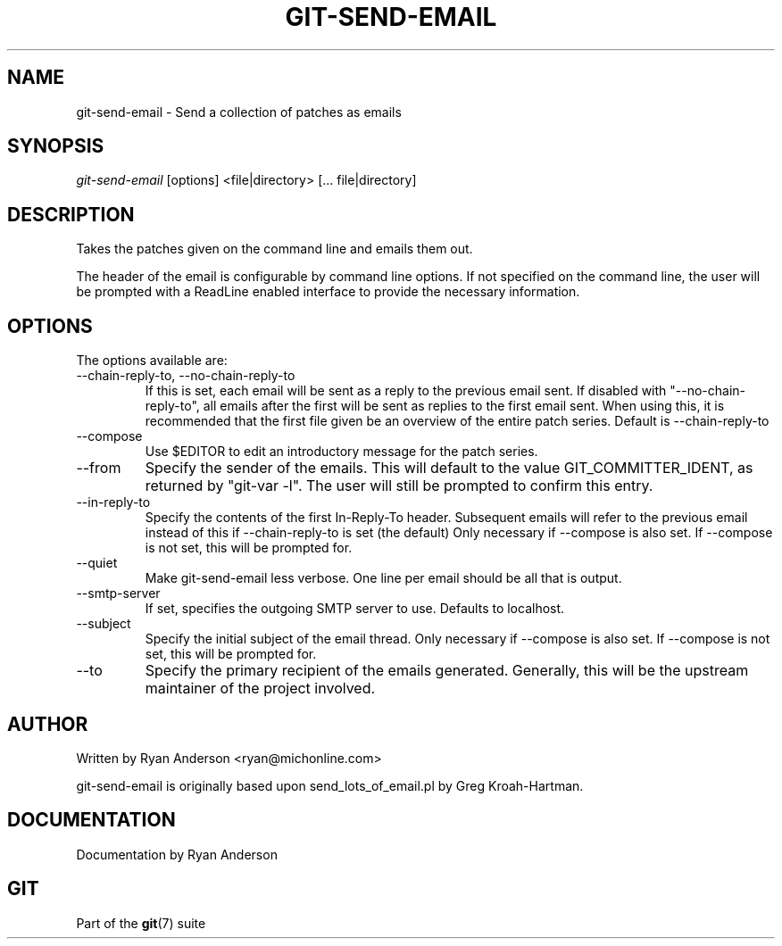 .\"Generated by db2man.xsl. Don't modify this, modify the source.
.de Sh \" Subsection
.br
.if t .Sp
.ne 5
.PP
\fB\\$1\fR
.PP
..
.de Sp \" Vertical space (when we can't use .PP)
.if t .sp .5v
.if n .sp
..
.de Ip \" List item
.br
.ie \\n(.$>=3 .ne \\$3
.el .ne 3
.IP "\\$1" \\$2
..
.TH "GIT-SEND-EMAIL" 1 "" "" ""
.SH NAME
git-send-email \- Send a collection of patches as emails
.SH "SYNOPSIS"


\fIgit\-send\-email\fR [options] <file|directory> [... file|directory]

.SH "DESCRIPTION"


Takes the patches given on the command line and emails them out\&.


The header of the email is configurable by command line options\&. If not specified on the command line, the user will be prompted with a ReadLine enabled interface to provide the necessary information\&.

.SH "OPTIONS"


The options available are:

.TP
\-\-chain\-reply\-to, \-\-no\-chain\-reply\-to
If this is set, each email will be sent as a reply to the previous email sent\&. If disabled with "\-\-no\-chain\-reply\-to", all emails after the first will be sent as replies to the first email sent\&. When using this, it is recommended that the first file given be an overview of the entire patch series\&. Default is \-\-chain\-reply\-to

.TP
\-\-compose
Use $EDITOR to edit an introductory message for the patch series\&.

.TP
\-\-from
Specify the sender of the emails\&. This will default to the value GIT_COMMITTER_IDENT, as returned by "git\-var \-l"\&. The user will still be prompted to confirm this entry\&.

.TP
\-\-in\-reply\-to
Specify the contents of the first In\-Reply\-To header\&. Subsequent emails will refer to the previous email instead of this if \-\-chain\-reply\-to is set (the default) Only necessary if \-\-compose is also set\&. If \-\-compose is not set, this will be prompted for\&.

.TP
\-\-quiet
Make git\-send\-email less verbose\&. One line per email should be all that is output\&.

.TP
\-\-smtp\-server
If set, specifies the outgoing SMTP server to use\&. Defaults to localhost\&.

.TP
\-\-subject
Specify the initial subject of the email thread\&. Only necessary if \-\-compose is also set\&. If \-\-compose is not set, this will be prompted for\&.

.TP
\-\-to
Specify the primary recipient of the emails generated\&. Generally, this will be the upstream maintainer of the project involved\&.

.SH "AUTHOR"


Written by Ryan Anderson <ryan@michonline\&.com>


git\-send\-email is originally based upon send_lots_of_email\&.pl by Greg Kroah\-Hartman\&.

.SH "DOCUMENTATION"


Documentation by Ryan Anderson

.SH "GIT"


Part of the \fBgit\fR(7) suite

